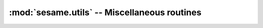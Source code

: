:mod:`sesame.utils` -- Miscellaneous routines
=============================================

.. module:: sesame.utils

.. autosummary::
   :toctree: generated/

   bulk_recombination_current
   line_defects_sites
   plane_defects_sites
   full_current
